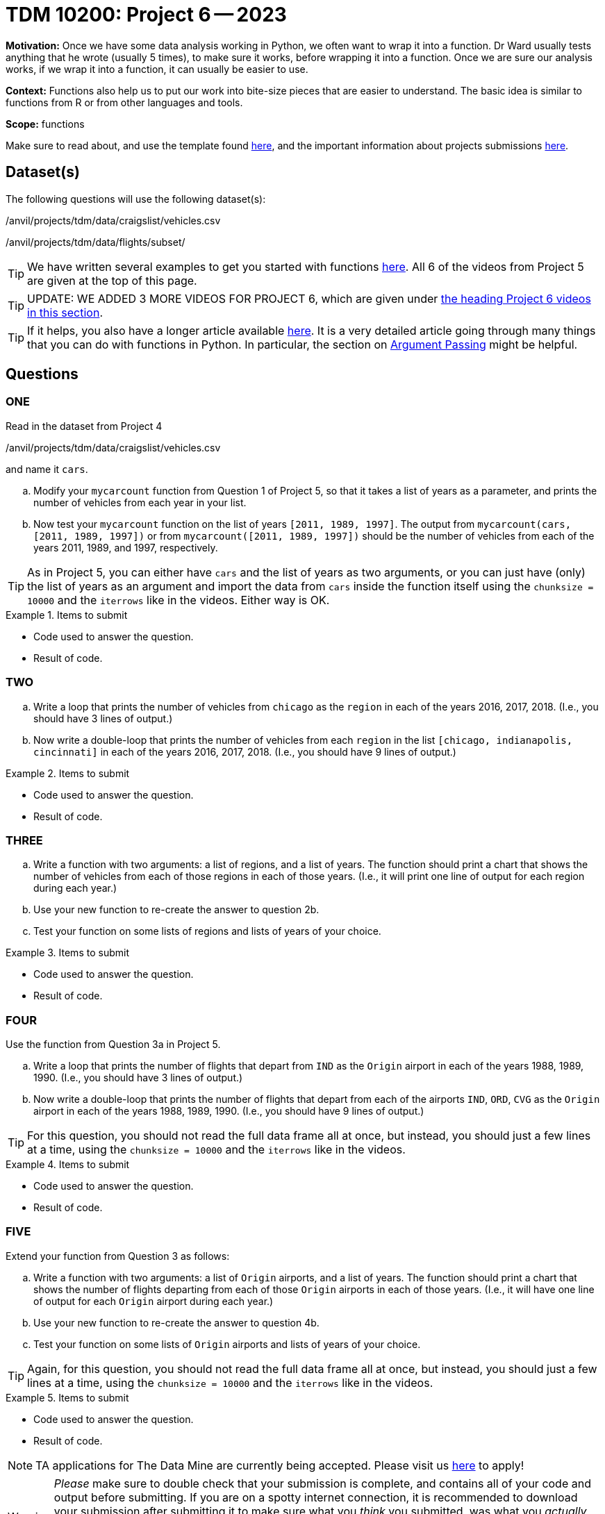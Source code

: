 = TDM 10200: Project 6 -- 2023

**Motivation:** Once we have some data analysis working in Python, we often want to wrap it into a function.  Dr Ward usually tests anything that he wrote (usually 5 times), to make sure it works, before wrapping it into a function.  Once we are sure our analysis works, if we wrap it into a function, it can usually be easier to use.


**Context:**  Functions also help us to put our work into bite-size pieces that are easier to understand.  The basic idea is similar to functions from R or from other languages and tools. 

**Scope:** functions

Make sure to read about, and use the template found xref:templates.adoc[here], and the important information about projects submissions xref:submissions.adoc[here].

== Dataset(s)

The following questions will use the following dataset(s):

/anvil/projects/tdm/data/craigslist/vehicles.csv

/anvil/projects/tdm/data/flights/subset/


[TIP]
====
We have written several examples to get you started with functions https://the-examples-book.com/programming-languages/python/writing-functions[here].  All 6 of the videos from Project 5 are given at the top of this page.
====

[TIP]
====
UPDATE: WE ADDED 3 MORE VIDEOS FOR PROJECT 6, which are given under https://the-examples-book.com/programming-languages/python/writing-functions#new-videos-for-project-6[the heading Project 6 videos in this section].
====

[TIP]
====
If it helps, you also have a longer article available https://realpython.com/defining-your-own-python-function/[here]. It is a very detailed article going through many things that you can do with functions in Python.  In particular, the section on https://realpython.com/defining-your-own-python-function/#argument-passing[Argument Passing] might be helpful.
====

== Questions

=== ONE

Read in the dataset from Project 4

/anvil/projects/tdm/data/craigslist/vehicles.csv

and name it `cars`.

[loweralpha]
.. Modify your `mycarcount` function from Question 1 of Project 5, so that it takes a list of years as a parameter, and prints the number of vehicles from each year in your list.
.. Now test your `mycarcount` function on the list of years `[2011, 1989, 1997]`.  The output from `mycarcount(cars, [2011, 1989, 1997])` or from `mycarcount([2011, 1989, 1997])` should be the number of vehicles from each of the years 2011, 1989, and 1997, respectively.

[TIP]
====
As in Project 5, you can either have `cars` and the list of years as two arguments, or you can just have (only) the list of years as an argument and import the data from `cars` inside the function itself using the `chunksize = 10000` and the `iterrows` like in the videos.  Either way is OK.
====

.Items to submit
====
- Code used to answer the question. 
- Result of code.
====



=== TWO


[loweralpha]
.. Write a loop that prints the number of vehicles from `chicago` as the `region` in each of the years 2016, 2017, 2018.
(I.e., you should have 3 lines of output.)
.. Now write a double-loop that prints the number of vehicles from each `region` in the list `[chicago, indianapolis, cincinnati]` in each of the years 2016, 2017, 2018.
(I.e., you should have 9 lines of output.)

.Items to submit
====
- Code used to answer the question. 
- Result of code.
====


=== THREE


[loweralpha]
.. Write a function with two arguments: a list of regions, and a list of years.  The function should print a chart that shows the number of vehicles from each of those regions in each of those years.
(I.e., it will print one line of output for each region during each year.)
.. Use your new function to re-create the answer to question 2b.
.. Test your function on some lists of regions and lists of years of your choice.

.Items to submit
====
- Code used to answer the question. 
- Result of code.
====





=== FOUR

Use the function from Question 3a in Project 5.


[loweralpha]
.. Write a loop that prints the number of flights that depart from `IND` as the `Origin` airport in each of the years 1988, 1989, 1990.
(I.e., you should have 3 lines of output.)
.. Now write a double-loop that prints the number of flights that depart from each of the airports `IND`, `ORD`, `CVG` as the `Origin` airport in each of the years 1988, 1989, 1990.
(I.e., you should have 9 lines of output.)


[TIP]
====
For this question, you should not read the full data frame all at once, but instead, you should just a few lines at a time, using the `chunksize = 10000` and the `iterrows` like in the videos.
====

.Items to submit
====
- Code used to answer the question. 
- Result of code.
====



=== FIVE

Extend your function from Question 3 as follows:

[loweralpha]
.. Write a function with two arguments: a list of `Origin` airports, and a list of years.
The function should print a chart that shows the number of flights departing from each of those `Origin` airports in each of those years.
(I.e., it will have one line of output for each `Origin` airport during each year.)
.. Use your new function to re-create the answer to question 4b.
.. Test your function on some lists of `Origin` airports and lists of years of your choice.

[TIP]
====
Again, for this question, you should not read the full data frame all at once, but instead, you should just a few lines at a time, using the `chunksize = 10000` and the `iterrows` like in the videos.
====

.Items to submit
====
- Code used to answer the question. 
- Result of code.
====



[NOTE]
====
TA applications for The Data Mine are currently being accepted. Please visit us https://purdue.ca1.qualtrics.com/jfe/form/SV_08IIpwh19umLvbE[here] to apply!
====


[WARNING]
====
_Please_ make sure to double check that your submission is complete, and contains all of your code and output before submitting. If you are on a spotty internet connection, it is recommended to download your submission after submitting it to make sure what you _think_ you submitted, was what you _actually_ submitted.
                                                                                                                             
In addition, please review our xref:submissions.adoc[submission guidelines] before submitting your project.
====
